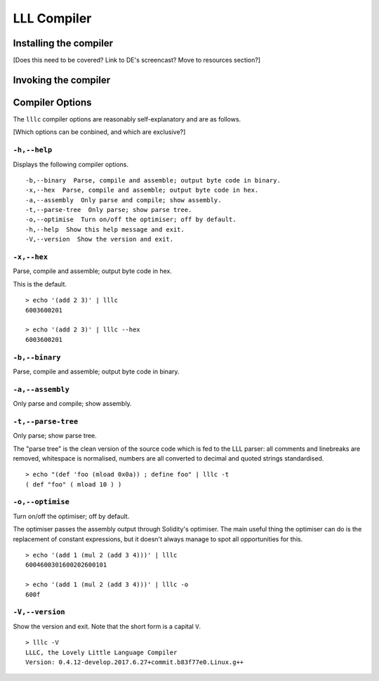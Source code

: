 .. index:: ! compiler

************
LLL Compiler
************

.. index:: ! compiler;installing

Installing the compiler
=======================

[Does this need to be covered? Link to DE's screencast? Move to resources
section?]


.. index:: ! compiler;invoking

Invoking the compiler
=====================


.. index:: ! compiler;options

Compiler Options
================

The ``lllc`` compiler options are reasonably self-explanatory and are as
follows.

[Which options can be conbined, and which are exclusive?]


.. index:: ! compiler;options;help

``-h,--help``
-------------

Displays the following compiler options.

::

    -b,--binary  Parse, compile and assemble; output byte code in binary.
    -x,--hex  Parse, compile and assemble; output byte code in hex.
    -a,--assembly  Only parse and compile; show assembly.
    -t,--parse-tree  Only parse; show parse tree.
    -o,--optimise  Turn on/off the optimiser; off by default.
    -h,--help  Show this help message and exit.
    -V,--version  Show the version and exit.

    
.. index:: ! compiler;options;hex

``-x,--hex``
------------

Parse, compile and assemble; output byte code in hex.

This is the default.

::

   > echo '(add 2 3)' | lllc
   6003600201

   > echo '(add 2 3)' | lllc --hex
   6003600201


.. index:: ! compiler;options;binary

``-b,--binary``
---------------

Parse, compile and assemble; output byte code in binary.


.. index:: ! compiler;options;assembly

``-a,--assembly``
-----------------

Only parse and compile; show assembly.


.. index:: ! compiler;options;parse

``-t,--parse-tree``
-------------------

Only parse; show parse tree.

The "parse tree" is the clean version of the source code which is fed to the
LLL parser: all comments and linebreaks are removed, whitespace is normalised,
numbers are all converted to decimal and quoted strings standardised.

::

   > echo "(def 'foo (mload 0x0a)) ; define foo" | lllc -t
   ( def "foo" ( mload 10 ) )


.. index:: ! compiler;options;optimise

``-o,--optimise``
-----------------

Turn on/off the optimiser; off by default.

The optimiser passes the assembly output through Solidity's optimiser. The main
useful thing the optimiser can do is the replacement of constant expressions,
but it doesn't always manage to spot all opportunities for this.

::

   > echo '(add 1 (mul 2 (add 3 4)))' | lllc
   6004600301600202600101
   
   > echo '(add 1 (mul 2 (add 3 4)))' | lllc -o
   600f


.. index:: ! compiler;options;version
   
``-V,--version``
----------------

Show the version and exit. Note that the short form is a capital ``V``.

::

   > lllc -V
   LLLC, the Lovely Little Language Compiler 
   Version: 0.4.12-develop.2017.6.27+commit.b83f77e0.Linux.g++
